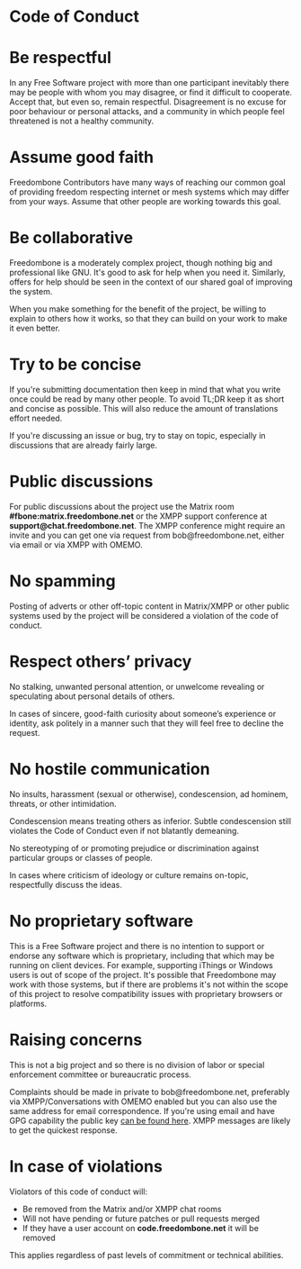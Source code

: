 #+TITLE:
#+AUTHOR: Bob Mottram
#+EMAIL: bob@freedombone.net
#+KEYWORDS: freedombone, code of conduct
#+DESCRIPTION: Code of Conduct for the Freedombone project
#+OPTIONS: ^:nil toc:nil
#+HTML_HEAD: <link rel="stylesheet" type="text/css" href="freedombone.css" />

#+attr_html: :width 80% :height 10% :align center
[[file:images/logo.png]]

* Code of Conduct

* Be respectful

In any Free Software project with more than one participant inevitably there may be people with whom you may disagree, or find it difficult to cooperate. Accept that, but even so, remain respectful. Disagreement is no excuse for poor behaviour or personal attacks, and a community in which people feel threatened is not a healthy community.

* Assume good faith

Freedombone Contributors have many ways of reaching our common goal of providing freedom respecting internet or mesh systems which may differ from your ways. Assume that other people are working towards this goal.

* Be collaborative

Freedombone is a moderately complex project, though nothing big and professional like GNU. It's good to ask for help when you need it. Similarly, offers for help should be seen in the context of our shared goal of improving the system.

When you make something for the benefit of the project, be willing to explain to others how it works, so that they can build on your work to make it even better.

* Try to be concise

If you're submitting documentation then keep in mind that what you write once could be read by many other people. To avoid TL;DR keep it as short and concise as possible. This will also reduce the amount of translations effort needed.

If you're discussing an issue or bug, try to stay on topic, especially in discussions that are already fairly large.

* Public discussions

For public discussions about the project use the Matrix room *#fbone:matrix.freedombone.net* or the XMPP support conference at *support@chat.freedombone.net*. The XMPP conference might require an invite and you can get one via request from bob@freedombone.net, either via email or via XMPP with OMEMO.

* No spamming
Posting of adverts or other off-topic content in Matrix/XMPP or other public systems used by the project will be considered a violation of the code of conduct.
* Respect others’ privacy
No stalking, unwanted personal attention, or unwelcome revealing or speculating about personal details of others.

In cases of sincere, good-faith curiosity about someone’s experience or identity, ask politely in a manner such that they will feel free to decline the request.
* No hostile communication
No insults, harassment (sexual or otherwise), condescension, ad hominem, threats, or other intimidation.

Condescension means treating others as inferior. Subtle condescension still violates the Code of Conduct even if not blatantly demeaning.

No stereotyping of or promoting prejudice or discrimination against particular groups or classes of people.

In cases where criticism of ideology or culture remains on-topic, respectfully discuss the ideas.
* No proprietary software
This is a Free Software project and there is no intention to support or endorse any software which is proprietary, including that which may be running on client devices. For example, supporting iThings or Windows users is out of scope of the project. It's possible that Freedombone may work with those systems, but if there are problems it's not within the scope of this project to resolve compatibility issues with proprietary browsers or platforms.
* Raising concerns

This is not a big project and so there is no division of labor or special enforcement committee or bureaucratic process.

Complaints should be made in private to bob@freedombone.net, preferably via XMPP/Conversations with OMEMO enabled but you can also use the same address for email correspondence. If you're using email and have GPG capability the public key [[./support.html][can be found here]]. XMPP messages are likely to get the quickest response.

* In case of violations

Violators of this code of conduct will:

 * Be removed from the Matrix and/or XMPP chat rooms
 * Will not have pending or future patches or pull requests merged
 * If they have a user account on *code.freedombone.net* it will be removed

This applies regardless of past levels of commitment or technical abilities.

#+attr_html: :width 10% :height 2% :align center
[[file:fdl-1.3.txt][file:images/gfdl.png]]
